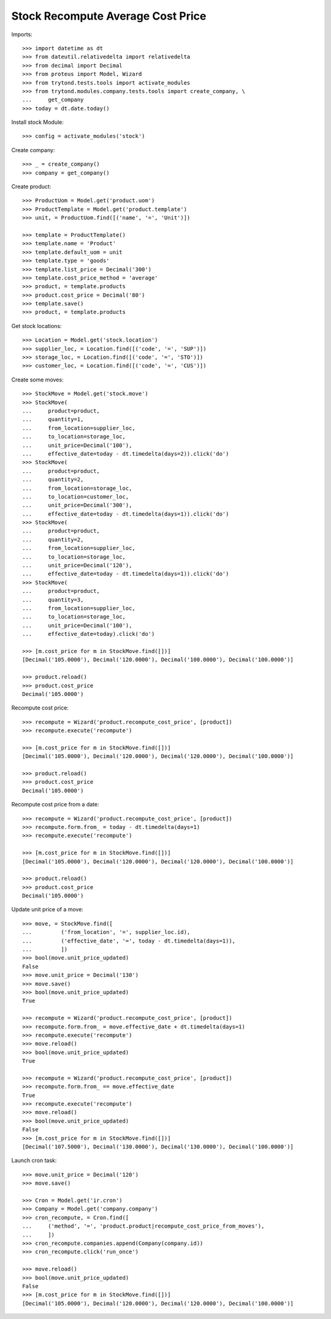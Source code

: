 ==================================
Stock Recompute Average Cost Price
==================================

Imports::

    >>> import datetime as dt
    >>> from dateutil.relativedelta import relativedelta
    >>> from decimal import Decimal
    >>> from proteus import Model, Wizard
    >>> from trytond.tests.tools import activate_modules
    >>> from trytond.modules.company.tests.tools import create_company, \
    ...     get_company
    >>> today = dt.date.today()

Install stock Module::

    >>> config = activate_modules('stock')

Create company::

    >>> _ = create_company()
    >>> company = get_company()

Create product::

    >>> ProductUom = Model.get('product.uom')
    >>> ProductTemplate = Model.get('product.template')
    >>> unit, = ProductUom.find([('name', '=', 'Unit')])

    >>> template = ProductTemplate()
    >>> template.name = 'Product'
    >>> template.default_uom = unit
    >>> template.type = 'goods'
    >>> template.list_price = Decimal('300')
    >>> template.cost_price_method = 'average'
    >>> product, = template.products
    >>> product.cost_price = Decimal('80')
    >>> template.save()
    >>> product, = template.products

Get stock locations::

    >>> Location = Model.get('stock.location')
    >>> supplier_loc, = Location.find([('code', '=', 'SUP')])
    >>> storage_loc, = Location.find([('code', '=', 'STO')])
    >>> customer_loc, = Location.find([('code', '=', 'CUS')])

Create some moves::

    >>> StockMove = Model.get('stock.move')
    >>> StockMove(
    ...     product=product,
    ...     quantity=1,
    ...     from_location=supplier_loc,
    ...     to_location=storage_loc,
    ...     unit_price=Decimal('100'),
    ...     effective_date=today - dt.timedelta(days=2)).click('do')
    >>> StockMove(
    ...     product=product,
    ...     quantity=2,
    ...     from_location=storage_loc,
    ...     to_location=customer_loc,
    ...     unit_price=Decimal('300'),
    ...     effective_date=today - dt.timedelta(days=1)).click('do')
    >>> StockMove(
    ...     product=product,
    ...     quantity=2,
    ...     from_location=supplier_loc,
    ...     to_location=storage_loc,
    ...     unit_price=Decimal('120'),
    ...     effective_date=today - dt.timedelta(days=1)).click('do')
    >>> StockMove(
    ...     product=product,
    ...     quantity=3,
    ...     from_location=supplier_loc,
    ...     to_location=storage_loc,
    ...     unit_price=Decimal('100'),
    ...     effective_date=today).click('do')

    >>> [m.cost_price for m in StockMove.find([])]
    [Decimal('105.0000'), Decimal('120.0000'), Decimal('100.0000'), Decimal('100.0000')]

    >>> product.reload()
    >>> product.cost_price
    Decimal('105.0000')

Recompute cost price::

    >>> recompute = Wizard('product.recompute_cost_price', [product])
    >>> recompute.execute('recompute')

    >>> [m.cost_price for m in StockMove.find([])]
    [Decimal('105.0000'), Decimal('120.0000'), Decimal('120.0000'), Decimal('100.0000')]

    >>> product.reload()
    >>> product.cost_price
    Decimal('105.0000')

Recompute cost price from a date::

    >>> recompute = Wizard('product.recompute_cost_price', [product])
    >>> recompute.form.from_ = today - dt.timedelta(days=1)
    >>> recompute.execute('recompute')

    >>> [m.cost_price for m in StockMove.find([])]
    [Decimal('105.0000'), Decimal('120.0000'), Decimal('120.0000'), Decimal('100.0000')]

    >>> product.reload()
    >>> product.cost_price
    Decimal('105.0000')

Update unit price of a move::

    >>> move, = StockMove.find([
    ...         ('from_location', '=', supplier_loc.id),
    ...         ('effective_date', '=', today - dt.timedelta(days=1)),
    ...         ])
    >>> bool(move.unit_price_updated)
    False
    >>> move.unit_price = Decimal('130')
    >>> move.save()
    >>> bool(move.unit_price_updated)
    True

    >>> recompute = Wizard('product.recompute_cost_price', [product])
    >>> recompute.form.from_ = move.effective_date + dt.timedelta(days=1)
    >>> recompute.execute('recompute')
    >>> move.reload()
    >>> bool(move.unit_price_updated)
    True

    >>> recompute = Wizard('product.recompute_cost_price', [product])
    >>> recompute.form.from_ == move.effective_date
    True
    >>> recompute.execute('recompute')
    >>> move.reload()
    >>> bool(move.unit_price_updated)
    False
    >>> [m.cost_price for m in StockMove.find([])]
    [Decimal('107.5000'), Decimal('130.0000'), Decimal('130.0000'), Decimal('100.0000')]

Launch cron task::

    >>> move.unit_price = Decimal('120')
    >>> move.save()

    >>> Cron = Model.get('ir.cron')
    >>> Company = Model.get('company.company')
    >>> cron_recompute, = Cron.find([
    ...     ('method', '=', 'product.product|recompute_cost_price_from_moves'),
    ...     ])
    >>> cron_recompute.companies.append(Company(company.id))
    >>> cron_recompute.click('run_once')

    >>> move.reload()
    >>> bool(move.unit_price_updated)
    False
    >>> [m.cost_price for m in StockMove.find([])]
    [Decimal('105.0000'), Decimal('120.0000'), Decimal('120.0000'), Decimal('100.0000')]

